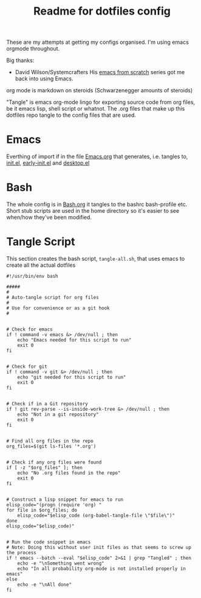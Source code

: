#+TITLE: Readme for dotfiles config
#+AUTOR: E.M. From

These are my attempts at getting my configs organised. I'm using emacs orgmode throughout.

Big thanks:
- David Wilson/Systemcrafters
  His [[https://www.youtube.com/watch?v=74zOY-vgkyw&list=PLEoMzSkcN8oPH1au7H6B7bBJ4ZO7BXjSZ][emacs from scratch]] series got me back into using Emacs.
  
org mode is markdown on steroids (Schwarzenegger amounts of steroids)

"Tangle" is emacs org-mode lingo for exporting source code from org files, be it emacs lisp, shell script or whatnot. The .org files that make up this dotfiles repo tangle to the config files that are used. 

* Emacs

Everthing of import if in the file [[file:emacs/Emacs.org][Emacs.org]] that generates, i.e. tangles to, [[file:emacs/init.el][init.el]], [[file:emacs/early-init.el][early-init.el]] and [[file:emacs/desktop.el][desktop.el]]

* Bash

The whole config is in [[file:bash/Bash.org][Bash.org]] it tangles to the bashrc bash-profile etc. Short stub scripts are used in the home directory so it's easier to see when/how they've been modified.


* Tangle Script

This section creates the bash script, =tangle-all.sh=, that uses emacs to create all the actual dotfiles

#+begin_src shell :tangle ./tangle-all.sh :mkdirp yes
  #!/usr/bin/env bash

  #####
  #
  # Auto-tangle script for org files
  #
  # Use for convenience or as a git hook
  #


  # Check for emacs
  if ! command -v emacs &> /dev/null ; then
      echo "Emacs needed for this script to run"
      exit 0
  fi


  # Check for git
  if ! command -v git &> /dev/null ; then
      echo "git needed for this script to run"
      exit 0
  fi


  # Check if in a Git repository
  if ! git rev-parse --is-inside-work-tree &> /dev/null ; then
      echo "Not in a git repository"
      exit 0
  fi

  
  # Find all org files in the repo
  org_files=$(git ls-files '*.org')


  # Check if any org files were found
  if [ -z "$org_files" ]; then
      echo "No .org files found in the repo"
      exit 0
  fi


  # Construct a lisp snippet for emacs to run
  elisp_code="(progn (require 'org) "
  for file in $org_files; do
      elisp_code="$elisp_code (org-babel-tangle-file \"$file\")"
  done
  elisp_code="$elisp_code)"


  # Run the code snippet in emacs
  # Note: Doing this without user init files as that seems to screw up the process
  if ! emacs --batch --eval "$elisp_code" 2>&1 | grep "Tangled" ; then
      echo -e "\nSomething went wrong"
      echo "In all probability org-mode is not installed properly in emacs"
  else
      echo -e "\nAll done"
  fi

#+end_src



